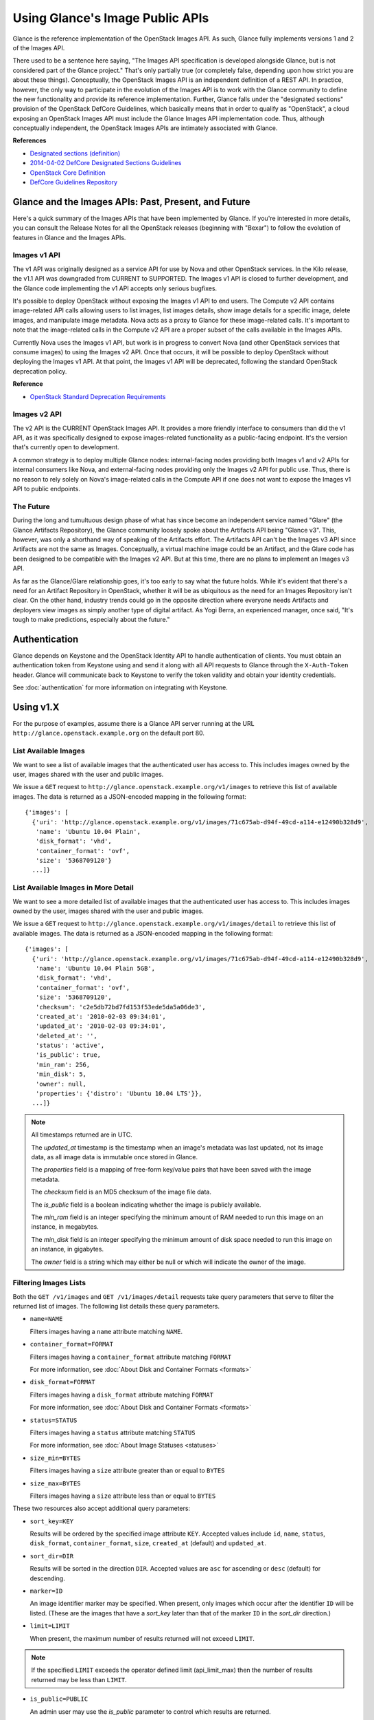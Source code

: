 ..
      Copyright 2010 OpenStack Foundation
      All Rights Reserved.

      Licensed under the Apache License, Version 2.0 (the "License"); you may
      not use this file except in compliance with the License. You may obtain
      a copy of the License at

          http://www.apache.org/licenses/LICENSE-2.0

      Unless required by applicable law or agreed to in writing, software
      distributed under the License is distributed on an "AS IS" BASIS, WITHOUT
      WARRANTIES OR CONDITIONS OF ANY KIND, either express or implied. See the
      License for the specific language governing permissions and limitations
      under the License.

Using Glance's Image Public APIs
================================

Glance is the reference implementation of the OpenStack Images API.  As such,
Glance fully implements versions 1 and 2 of the Images API.

There used to be a sentence here saying, "The Images API specification is
developed alongside Glance, but is not considered part of the Glance project."
That's only partially true (or completely false, depending upon how strict you
are about these things).  Conceptually, the OpenStack Images API is an
independent definition of a REST API.  In practice, however, the only way
to participate in the evolution of the Images API is to work with the Glance
community to define the new functionality and provide its reference
implementation. Further, Glance falls under the "designated sections" provision
of the OpenStack DefCore Guidelines, which basically means that in order to
qualify as "OpenStack", a cloud exposing an OpenStack Images API must include
the Glance Images API implementation code.  Thus, although conceptually
independent, the OpenStack Images APIs are intimately associated with Glance.

**References**

* `Designated sections (definition) <http://git.openstack.org/cgit/openstack/defcore/tree/doc/source/process/Lexicon.rst#n54>`_

* `2014-04-02 DefCore Designated Sections Guidelines <https://governance.openstack.org/resolutions/20140402-defcore-designated-sections-guidelines.html>`_

* `OpenStack Core Definition <https://github.com/openstack/defcore/blob/master/doc/source/process/CoreDefinition.rst>`_

* `DefCore Guidelines Repository <https://github.com/openstack/defcore>`_

Glance and the Images APIs: Past, Present, and Future
-----------------------------------------------------

Here's a quick summary of the Images APIs that have been implemented by Glance.
If you're interested in more details, you can consult the Release Notes for all
the OpenStack releases (beginning with "Bexar") to follow the evolution of
features in Glance and the Images APIs.

Images v1 API
*************

The v1 API was originally designed as a service API for use by Nova and other
OpenStack services. In the Kilo release, the v1.1 API was downgraded from
CURRENT to SUPPORTED. The Images v1 API is closed to further development, and
the Glance code implementing the v1 API accepts only serious bugfixes.

It's possible to deploy OpenStack without exposing the Images v1 API to end
users.  The Compute v2 API contains image-related API calls allowing users to
list images, list images details, show image details for a specific image,
delete images, and manipulate image metadata.  Nova acts as a proxy to Glance
for these image-related calls.  It's important to note that the image-related
calls in the Compute v2 API are a proper subset of the calls available in the
Images APIs.

Currently Nova uses the Images v1 API, but work is in progress to convert Nova
(and other OpenStack services that consume images) to using the Images v2 API.
Once that occurs, it will be possible to deploy OpenStack without deploying the
Images v1 API.  At that point, the Images v1 API will be deprecated, following
the standard OpenStack deprecation policy.

**Reference**

* `OpenStack Standard Deprecation Requirements <https://governance.openstack.org/reference/tags/assert_follows-standard-deprecation.html#requirements>`_

Images v2 API
*************

The v2 API is the CURRENT OpenStack Images API.  It provides a more friendly
interface to consumers than did the v1 API, as it was specifically designed to
expose images-related functionality as a public-facing endpoint.  It's the
version that's currently open to development.

A common strategy is to deploy multiple Glance nodes: internal-facing nodes
providing both Images v1 and v2 APIs for internal consumers like Nova, and
external-facing nodes providing only the Images v2 API for public use.  Thus,
there is no reason to rely solely on Nova's image-related calls in the Compute
API if one does not want to expose the Images v1 API to public endpoints.

The Future
**********

During the long and tumultuous design phase of what has since become an
independent service named "Glare" (the Glance Artifacts Repository), the Glance
community loosely spoke about the Artifacts API being "Glance v3".  This,
however, was only a shorthand way of speaking of the Artifacts effort.  The
Artifacts API can't be the Images v3 API since Artifacts are not the same as
Images.  Conceptually, a virtual machine image could be an Artifact, and the
Glare code has been designed to be compatible with the Images v2 API.  But at
this time, there are no plans to implement an Images v3 API.

As far as the Glance/Glare relationship goes, it's too early to say what the
future holds.  While it's evident that there's a need for an Artifact
Repository in OpenStack, whether it will be as ubiquitous as the need for an
Images Repository isn't clear.  On the other hand, industry trends could go in
the opposite direction where everyone needs Artifacts and deployers view images
as simply another type of digital artifact.  As Yogi Berra, an experienced
manager, once said, "It's tough to make predictions, especially about the
future."

Authentication
--------------

Glance depends on Keystone and the OpenStack Identity API to handle
authentication of clients. You must obtain an authentication token from
Keystone using and send it along with all API requests to Glance through
the ``X-Auth-Token`` header. Glance will communicate back to Keystone to
verify the token validity and obtain your identity credentials.

See :doc:`authentication` for more information on integrating with Keystone.

Using v1.X
----------

For the purpose of examples, assume there is a Glance API server running
at the URL ``http://glance.openstack.example.org`` on the default port 80.

List Available Images
*********************

We want to see a list of available images that the authenticated user has
access to. This includes images owned by the user, images shared with the user
and public images.

We issue a ``GET`` request to ``http://glance.openstack.example.org/v1/images`` to
retrieve this list of available images. The data is returned as a JSON-encoded
mapping in the following format::

  {'images': [
    {'uri': 'http://glance.openstack.example.org/v1/images/71c675ab-d94f-49cd-a114-e12490b328d9',
     'name': 'Ubuntu 10.04 Plain',
     'disk_format': 'vhd',
     'container_format': 'ovf',
     'size': '5368709120'}
    ...]}


List Available Images in More Detail
************************************

We want to see a more detailed list of available images that the authenticated
user has access to. This includes images owned by the user, images shared with
the user and public images.

We issue a ``GET`` request to ``http://glance.openstack.example.org/v1/images/detail`` to
retrieve this list of available images. The data is returned as a
JSON-encoded mapping in the following format::

  {'images': [
    {'uri': 'http://glance.openstack.example.org/v1/images/71c675ab-d94f-49cd-a114-e12490b328d9',
     'name': 'Ubuntu 10.04 Plain 5GB',
     'disk_format': 'vhd',
     'container_format': 'ovf',
     'size': '5368709120',
     'checksum': 'c2e5db72bd7fd153f53ede5da5a06de3',
     'created_at': '2010-02-03 09:34:01',
     'updated_at': '2010-02-03 09:34:01',
     'deleted_at': '',
     'status': 'active',
     'is_public': true,
     'min_ram': 256,
     'min_disk': 5,
     'owner': null,
     'properties': {'distro': 'Ubuntu 10.04 LTS'}},
    ...]}

.. note::

  All timestamps returned are in UTC.

  The `updated_at` timestamp is the timestamp when an image's metadata
  was last updated, not its image data, as all image data is immutable
  once stored in Glance.

  The `properties` field is a mapping of free-form key/value pairs that
  have been saved with the image metadata.

  The `checksum` field is an MD5 checksum of the image file data.

  The `is_public` field is a boolean indicating whether the image is
  publicly available.

  The `min_ram` field is an integer specifying the minimum amount of
  RAM needed to run this image on an instance, in megabytes.

  The `min_disk` field is an integer specifying the minimum amount of
  disk space needed to run this image on an instance, in gigabytes.

  The `owner` field is a string which may either be null or which will
  indicate the owner of the image.

Filtering Images Lists
**********************

Both the ``GET /v1/images`` and ``GET /v1/images/detail`` requests take query
parameters that serve to filter the returned list of images. The following
list details these query parameters.

* ``name=NAME``

  Filters images having a ``name`` attribute matching ``NAME``.

* ``container_format=FORMAT``

  Filters images having a ``container_format`` attribute matching ``FORMAT``

  For more information, see :doc:`About Disk and Container Formats <formats>`

* ``disk_format=FORMAT``

  Filters images having a ``disk_format`` attribute matching ``FORMAT``

  For more information, see :doc:`About Disk and Container Formats <formats>`

* ``status=STATUS``

  Filters images having a ``status`` attribute matching ``STATUS``

  For more information, see :doc:`About Image Statuses <statuses>`

* ``size_min=BYTES``

  Filters images having a ``size`` attribute greater than or equal to ``BYTES``

* ``size_max=BYTES``

  Filters images having a ``size`` attribute less than or equal to ``BYTES``

These two resources also accept additional query parameters:

* ``sort_key=KEY``

  Results will be ordered by the specified image attribute ``KEY``. Accepted
  values include ``id``, ``name``, ``status``, ``disk_format``,
  ``container_format``, ``size``, ``created_at`` (default) and ``updated_at``.

* ``sort_dir=DIR``

  Results will be sorted in the direction ``DIR``. Accepted values are ``asc``
  for ascending or ``desc`` (default) for descending.

* ``marker=ID``

  An image identifier marker may be specified. When present, only images which
  occur after the identifier ``ID`` will be listed. (These are the images that
  have a `sort_key` later than that of the marker ``ID`` in the `sort_dir`
  direction.)

* ``limit=LIMIT``

  When present, the maximum number of results returned will not exceed ``LIMIT``.

.. note::

  If the specified ``LIMIT`` exceeds the operator defined limit (api_limit_max)
  then the number of results returned may be less than ``LIMIT``.

* ``is_public=PUBLIC``

  An admin user may use the `is_public` parameter to control which results are
  returned.

  When the `is_public` parameter is absent or set to `True` the following images
  will be listed: Images whose `is_public` field is `True`, owned images and
  shared images.

  When the `is_public` parameter is set to `False` the following images will be
  listed: Images (owned, shared, or non-owned) whose `is_public` field is `False`.

  When the `is_public` parameter is set to `None` all images will be listed
  irrespective of owner, shared status or the `is_public` field.

.. note::

  Use of the `is_public` parameter is restricted to admin users. For all other
  users it will be ignored.

Retrieve Image Metadata
***********************

We want to see detailed information for a specific virtual machine image
that the Glance server knows about.

We have queried the Glance server for a list of images and the
data returned includes the `uri` field for each available image. This
`uri` field value contains the exact location needed to get the metadata
for a specific image.

Continuing the example from above, in order to get metadata about the
first image returned, we can issue a ``HEAD`` request to the Glance
server for the image's URI.

We issue a ``HEAD`` request to
``http://glance.openstack.example.org/v1/images/71c675ab-d94f-49cd-a114-e12490b328d9`` to
retrieve complete metadata for that image. The metadata is returned as a
set of HTTP headers that begin with the prefix ``x-image-meta-``. The
following shows an example of the HTTP headers returned from the above
``HEAD`` request::

  x-image-meta-uri              http://glance.openstack.example.org/v1/images/71c675ab-d94f-49cd-a114-e12490b328d9
  x-image-meta-name             Ubuntu 10.04 Plain 5GB
  x-image-meta-disk_format      vhd
  x-image-meta-container_format ovf
  x-image-meta-size             5368709120
  x-image-meta-checksum         c2e5db72bd7fd153f53ede5da5a06de3
  x-image-meta-created_at       2010-02-03 09:34:01
  x-image-meta-updated_at       2010-02-03 09:34:01
  x-image-meta-deleted_at
  x-image-meta-status           available
  x-image-meta-is_public        true
  x-image-meta-min_ram          256
  x-image-meta-min_disk         0
  x-image-meta-owner            null
  x-image-meta-property-distro  Ubuntu 10.04 LTS

.. note::

  All timestamps returned are in UTC.

  The `x-image-meta-updated_at` timestamp is the timestamp when an
  image's metadata was last updated, not its image data, as all
  image data is immutable once stored in Glance.

  There may be multiple headers that begin with the prefix
  `x-image-meta-property-`. These headers are free-form key/value pairs
  that have been saved with the image metadata. The key is the string
  after `x-image-meta-property-` and the value is the value of the header.

  The response's `ETag` header will always be equal to the
  `x-image-meta-checksum` value.

  The response's `x-image-meta-is_public` value is a boolean indicating
  whether the image is publicly available.

  The response's `x-image-meta-owner` value is a string which may either
  be null or which will indicate the owner of the image.


Retrieve Raw Image Data
***********************

We want to retrieve that actual raw data for a specific virtual machine image
that the Glance server knows about.

We have queried the Glance server for a list of images and the
data returned includes the `uri` field for each available image. This
`uri` field value contains the exact location needed to get the metadata
for a specific image.

Continuing the example from above, in order to get metadata about the
first image returned, we can issue a ``HEAD`` request to the Glance
server for the image's URI.

We issue a ``GET`` request to
``http://glance.openstack.example.org/v1/images/71c675ab-d94f-49cd-a114-e12490b328d9`` to
retrieve metadata for that image as well as the image itself encoded
into the response body.

The metadata is returned as a set of HTTP headers that begin with the
prefix ``x-image-meta-``. The following shows an example of the HTTP headers
returned from the above ``GET`` request::

  x-image-meta-uri              http://glance.openstack.example.org/v1/images/71c675ab-d94f-49cd-a114-e12490b328d9
  x-image-meta-name             Ubuntu 10.04 Plain 5GB
  x-image-meta-disk_format      vhd
  x-image-meta-container_format ovf
  x-image-meta-size             5368709120
  x-image-meta-checksum         c2e5db72bd7fd153f53ede5da5a06de3
  x-image-meta-created_at       2010-02-03 09:34:01
  x-image-meta-updated_at       2010-02-03 09:34:01
  x-image-meta-deleted_at
  x-image-meta-status           available
  x-image-meta-is_public        true
  x-image-meta-min_ram          256
  x-image-meta-min_disk         5
  x-image-meta-owner            null
  x-image-meta-property-distro  Ubuntu 10.04 LTS

.. note::

  All timestamps returned are in UTC.

  The `x-image-meta-updated_at` timestamp is the timestamp when an
  image's metadata was last updated, not its image data, as all
  image data is immutable once stored in Glance.

  There may be multiple headers that begin with the prefix
  `x-image-meta-property-`. These headers are free-form key/value pairs
  that have been saved with the image metadata. The key is the string
  after `x-image-meta-property-` and the value is the value of the header.

  The response's `Content-Length` header shall be equal to the value of
  the `x-image-meta-size` header.

  The response's `ETag` header will always be equal to the
  `x-image-meta-checksum` value.

  The response's `x-image-meta-is_public` value is a boolean indicating
  whether the image is publicly available.

  The response's `x-image-meta-owner` value is a string which may either
  be null or which will indicate the owner of the image.

  The image data itself will be the body of the HTTP response returned
  from the request, which will have content-type of
  `application/octet-stream`.


Add a New Image
***************

We have created a new virtual machine image in some way (created a
"golden image" or snapshotted/backed up an existing image) and we
wish to do two things:

 * Store the disk image data in Glance
 * Store metadata about this image in Glance

We can do the above two activities in a single call to the Glance API.
Assuming, like in the examples above, that a Glance API server is running
at ``http://glance.openstack.example.org``, we issue a ``POST`` request to add an image to
Glance::

  POST http://glance.openstack.example.org/v1/images

The metadata about the image is sent to Glance in HTTP headers. The body
of the HTTP request to the Glance API will be the MIME-encoded disk
image data.


Reserve a New Image
*******************

We can also perform the activities described in `Add a New Image`_ using two
separate calls to the Image API; the first to register the image metadata, and
the second to add the image disk data. This is known as "reserving" an image.

The first call should be a ``POST`` to ``http://glance.openstack.example.org/v1/images``,
which will result in a new image id being registered with a status of
``queued``::

  {'image':
   {'status': 'queued',
    'id': '71c675ab-d94f-49cd-a114-e12490b328d9',
    ...}
   ...}

The image data can then be added using a ``PUT`` to
``http://glance.openstack.example.org/v1/images/71c675ab-d94f-49cd-a114-e12490b328d9``.
The image status will then be set to ``active`` by Glance.


**Image Metadata in HTTP Headers**

Glance will view as image metadata any HTTP header that it receives in a
``POST`` request where the header key is prefixed with the strings
``x-image-meta-`` and ``x-image-meta-property-``.

The list of metadata headers that Glance accepts are listed below.

* ``x-image-meta-name``

  This header is required, unless reserving an image. Its value should be the
  name of the image.

  Note that the name of an image *is not unique to a Glance node*. It
  would be an unrealistic expectation of users to know all the unique
  names of all other user's images.

* ``x-image-meta-id``

  This header is optional.

  When present, Glance will use the supplied identifier for the image.
  If the identifier already exists in that Glance node, then a
  **409 Conflict** will be returned by Glance. The value of the header
  must be a uuid in hexadecimal string notation
  (that is 71c675ab-d94f-49cd-a114-e12490b328d9).

  When this header is *not* present, Glance will generate an identifier
  for the image and return this identifier in the response (see below).

* ``x-image-meta-store``

  This header is optional. Valid values are one of ``file``, ``s3``, ``rbd``,
  ``swift``, ``cinder``, ``sheepdog`` or ``vsphere``.

  When present, Glance will attempt to store the disk image data in the
  backing store indicated by the value of the header. If the Glance node
  does not support the backing store, Glance will return a **400 Bad Request**.

  When not present, Glance will store the disk image data in the backing
  store that is marked as default. See the configuration option ``default_store``
  for more information.

* ``x-image-meta-disk_format``

  This header is required, unless reserving an image. Valid values are one of
  ``aki``, ``ari``, ``ami``, ``raw``, ``iso``, ``vhd``, ``vhdx``, ``vdi``,
  ``qcow2``, or ``vmdk``.

  For more information, see :doc:`About Disk and Container Formats <formats>`.

* ``x-image-meta-container_format``

  This header is required, unless reserving an image. Valid values are one of
  ``aki``, ``ari``, ``ami``, ``bare``, ``ova``, ``ovf``, or ``docker``.

  For more information, see :doc:`About Disk and Container Formats <formats>`.

* ``x-image-meta-size``

  This header is optional.

  When present, Glance assumes that the expected size of the request body
  will be the value of this header. If the length in bytes of the request
  body *does not match* the value of this header, Glance will return a
  **400 Bad Request**.

  When not present, Glance will calculate the image's size based on the size
  of the request body.

* ``x-image-meta-checksum``

  This header is optional. When present, it specifies the **MD5** checksum
  of the image file data.

  When present, Glance will verify the checksum generated from the back-end
  store while storing your image against this value and return a
  **400 Bad Request** if the values do not match.

* ``x-image-meta-is_public``

  This header is optional.

  When Glance finds the string "true" (case-insensitive), the image is marked as
  a public one, meaning that any user may view its metadata and may read
  the disk image from Glance.

  When not present, the image is assumed to be *not public* and owned by
  a user.

* ``x-image-meta-min_ram``

  This header is optional. When present, it specifies the minimum amount of
  RAM in megabytes required to run this image on a server.

  When not present, the image is assumed to have a minimum RAM requirement of 0.

* ``x-image-meta-min_disk``

  This header is optional. When present, it specifies the expected minimum disk
  space in gigabytes required to run this image on a server.

  When not present, the image is assumed to have a minimum disk space
  requirement of 0.

* ``x-image-meta-owner``

  This header is optional and only meaningful for admins.

  Glance normally sets the owner of an image to be the tenant or user
  (depending on the "owner_is_tenant" configuration option) of the
  authenticated user issuing the request. However, if the authenticated user
  has the Admin role, this default may be overridden by setting this header to
  null or to a string identifying the owner of the image.

* ``x-image-meta-property-*``

  When Glance receives any HTTP header whose key begins with the string prefix
  ``x-image-meta-property-``, Glance adds the key and value to a set of custom,
  free-form image properties stored with the image. The key is a
  lower-cased string following the prefix ``x-image-meta-property-`` with dashes
  and punctuation replaced with underscores.

  For example, if the following HTTP header were sent::

    x-image-meta-property-distro  Ubuntu 10.10

  then a key/value pair of "distro"/"Ubuntu 10.10" will be stored with the
  image in Glance.

  There is no limit on the number of free-form key/value attributes that can
  be attached to the image. However, keep in mind that the 8K limit on the
  size of all the HTTP headers sent in a request will effectively limit the
  number of image properties.


Update an Image
***************

Glance will consider any HTTP header that it receives in a ``PUT`` request
as an instance of image metadata. In this case, the header key should be
prefixed with the strings ``x-image-meta-`` and ``x-image-meta-property-``.

If an image was previously reserved, and thus is in the ``queued`` state, then
image data can be added by including it as the request body. If the image
already has data associated with it (for example, it is not in the ``queued``
state), then including a request body will result in a **409 Conflict**
exception.

On success, the ``PUT`` request will return the image metadata encoded as HTTP
headers.

See more about image statuses here: :doc:`Image Statuses <statuses>`


List Image Memberships
**********************

We want to see a list of the other system tenants (or users, if
"owner_is_tenant" is False) that may access a given virtual machine image that
the Glance server knows about. We take the `uri` field of the image data,
append ``/members`` to it, and issue a ``GET`` request on the resulting URL.

Continuing from the example above, in order to get the memberships for the
first image returned, we can issue a ``GET`` request to the Glance
server for
``http://glance.openstack.example.org/v1/images/71c675ab-d94f-49cd-a114-e12490b328d9/members``.
And we will get back JSON data such as the following::

  {'members': [
   {'member_id': 'tenant1',
    'can_share': false}
   ...]}

The `member_id` field identifies a tenant with which the image is shared. If
that tenant is authorized to further share the image, the `can_share` field is
`true`.


List Shared Images
******************

We want to see a list of images which are shared with a given tenant. We issue
a ``GET`` request to ``http://glance.openstack.example.org/v1/shared-images/tenant1``. We
will get back JSON data such as the following::

  {'shared_images': [
   {'image_id': '71c675ab-d94f-49cd-a114-e12490b328d9',
    'can_share': false}
   ...]}

The `image_id` field identifies an image shared with the tenant named by
*member_id*. If the tenant is authorized to further share the image, the
`can_share` field is `true`.


Add a Member to an Image
************************

We want to authorize a tenant to access a private image. We issue a ``PUT``
request to
``http://glance.openstack.example.org/v1/images/71c675ab-d94f-49cd-a114-e12490b328d9/members/tenant1``.
With no body, this will add the membership to the image, leaving existing
memberships unmodified and defaulting new memberships to have `can_share`
set to `false`. We may also optionally attach a body of the following form::

  {'member':
   {'can_share': true}
  }

If such a body is provided, both existing and new memberships will have
`can_share` set to the provided value (either `true` or `false`). This query
will return a 204 ("No Content") status code.


Remove a Member from an Image
*****************************

We want to revoke a tenant's right to access a private image. We issue a
``DELETE`` request to ``http://glance.openstack.example.org/v1/images/1/members/tenant1``.
This query will return a 204 ("No Content") status code.


Replace a Membership List for an Image
**************************************

The full membership list for a given image may be replaced. We issue a ``PUT``
request to
``http://glance.openstack.example.org/v1/images/71c675ab-d94f-49cd-a114-e12490b328d9/members``
with a body of the following form::

  {'memberships': [
   {'member_id': 'tenant1',
    'can_share': false}
   ...]}

All existing memberships which are not named in the replacement body are
removed, and those which are named have their `can_share` settings changed as
specified. (The `can_share` setting may be omitted, which will cause that
setting to remain unchanged in the existing memberships.) All new memberships
will be created, with `can_share` defaulting to `false` unless it is specified
otherwise.


Image Membership Changes in Version 2.0
---------------------------------------

Version 2.0 of the Images API eliminates the ``can_share`` attribute of image
membership. In the version 2.0 model, image sharing is not transitive.

In version 2.0, image members have a ``status`` attribute that reflects
how the image should be treated with respect to that image member's image-list.

* The ``status`` attribute may have one of three values: ``pending``,
  ``accepted``, or ``rejected``.

* By default, only those shared images with status ``accepted`` are included in
  an image member's image-list.

* Only an image member may change his/her own membership status.

* Only an image owner may create members on an image. The status of a newly
  created image member is ``pending``. The image owner cannot change the
  status of a member.


Distinctions from Version 1.x API Calls
***************************************

* The response to a request to list the members of an image has changed.

  call: ``GET`` on ``/v2/images/{imageId}/members``

  response: see the JSON schema at ``/v2/schemas/members``

* The request body in the call to create an image member has changed.

  call: ``POST`` to ``/v2/images/{imageId}/members``

  request body::

  { "member": "<MEMBER_ID>" }

  where the {memberId} is the tenant ID of the image member.

  The member status of a newly created image member is ``pending``.

New API Calls
*************

* Change the status of an image member

  call: ``PUT`` on  ``/v2/images/{imageId}/members/{memberId}``

  request body::

  { "status": "<STATUS_VALUE>" }

  where <STATUS_VALUE> is ``pending``, ``accepted``, or ``rejected``.
  The {memberId} is the tenant ID of the image member.

Images v2 Tasks API
-------------------

Version 2 of the OpenStack Images API introduces a Task resource that is used
to create and monitor long-running asynchronous image-related processes.  See
the :doc:`Tasks <tasks>` section of the Glance documentation for more
information.

The following Task calls are available:

Create a Task
*************

A user wants to initiate a task.  The user issues a ``POST`` request to
``/v2/tasks``.  The request body is of Content-type ``application/json`` and
must contain the following fields:

* ``type``: a string specified by the enumeration defined in the Task schema

* ``input``: a JSON object.  The content is defined by the cloud provider who
  has exposed the endpoint being contacted

The response is a Task entity as defined by the Task schema.  It includes an
``id`` field that can be used in a subsequent call to poll the task for status
changes.

A task is created in ``pending`` status.

Show a Task
***********

A user wants to see detailed information about a task the user owns.  The user
issues a ``GET`` request to ``/v2/tasks/{taskId}``.

The response is in ``application/json`` format.  The exact structure is given
by the task schema located at ``/v2/schemas/task``.

List Tasks
**********

A user wants to see what tasks have been created in his or her project.  The
user issues a ``GET`` request to ``/v2/tasks``.

The response is in ``application/json`` format.  The exact structure is given
by the task schema located at ``/v2/schemas/tasks``.

Note that, as indicated by the schema, the list of tasks is provided in a
sparse format.  To see more information about a particular task in the list,
the user would use the show task call described above.

Filtering and Sorting the Tasks List
************************************

The ``GET /v2/tasks`` request takes query parameters that server to filter the
returned list of tasks.  The following list details these query parameters.

* ``status={status}``

  Filters the list to display only those tasks in the specified status.  See
  the task schema or the :doc:`Task Statuses <statuses>` section of this
  documentation for the legal values to use for ``{status}``.

  For example, a request to ``GET /v2/tasks?status=pending`` would return only
  those tasks whose current status is ``pending``.

* ``type={type}``

  Filters the list to display only those tasks of the specified type.  See the
  enumeration defined in the task schema for the legal values to use for
  ``{type}``.

  For example, a request to ``GET /v2/tasks?type=import`` would return only
  import tasks.

* ``sort_dir={direction}``

  Sorts the list of tasks according to ``updated_at`` datetime.  Legal values
  are ``asc`` (ascending) and ``desc`` (descending).  By default, the task list
  is sorted by ``created_at`` time in descending chronological order.




API Message Localization
------------------------
Glance supports HTTP message localization. For example, an HTTP client can
receive API messages in Chinese even if the locale language of the server is
English.

How to use it
*************
To receive localized API messages, the HTTP client needs to specify the
**Accept-Language** header to indicate the language that will translate the
message. For more information about Accept-Language, please refer to http://www.w3.org/Protocols/rfc2616/rfc2616-sec14.html

A typical curl API request will be like below::

   curl -i -X GET -H 'Accept-Language: zh' -H 'Content-Type: application/json'
   http://glance.openstack.example.org/v2/images/aaa

Then the response will be like the following::

   HTTP/1.1 404 Not Found
   Content-Length: 234
   Content-Type: text/html; charset=UTF-8
   X-Openstack-Request-Id: req-54d403a0-064e-4544-8faf-4aeef086f45a
   Date: Sat, 22 Feb 2014 06:26:26 GMT

   <html>
   <head>
   <title>404 Not Found</title>
   </head>
   <body>
   <h1>404 Not Found</h1>
   &#25214;&#19981;&#21040;&#20219;&#20309;&#20855;&#26377;&#26631;&#35782; aaa &#30340;&#26144;&#20687;<br /><br />
   </body>
   </html>

.. note::
   Make sure to have a language package under /usr/share/locale-langpack/ on
   the target Glance server.
